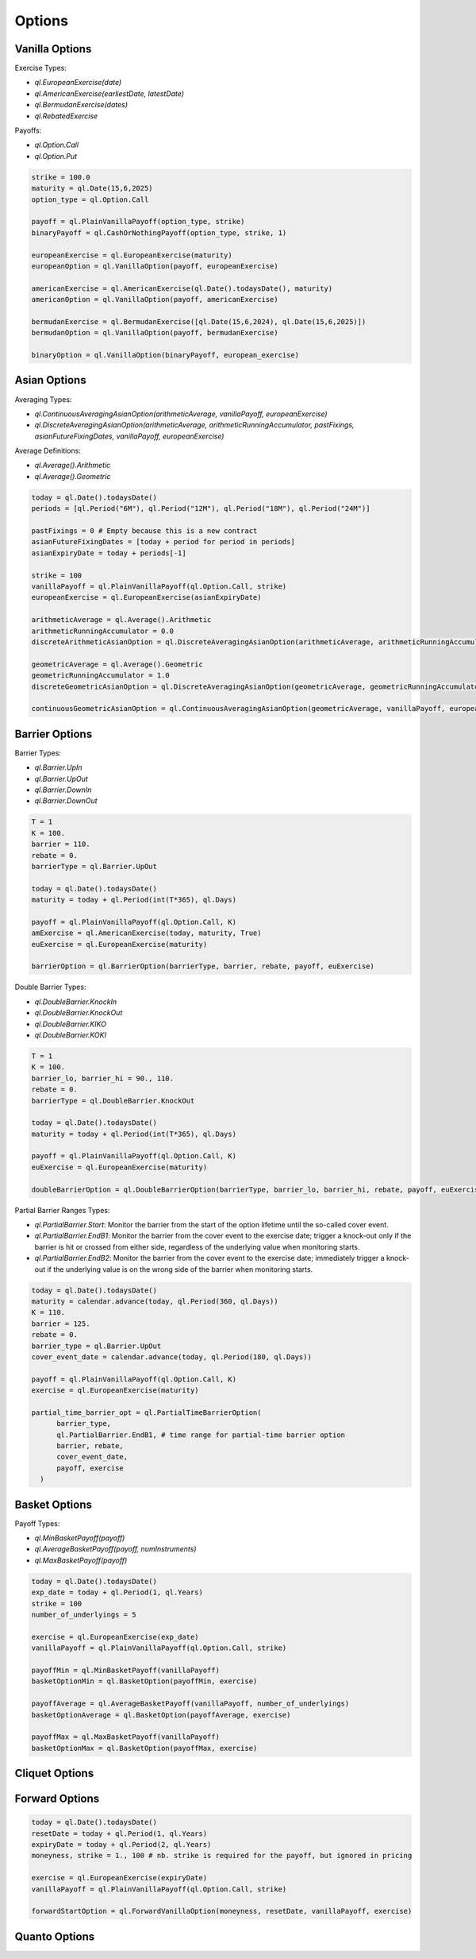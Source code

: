 Options
#######

Vanilla Options
***************

.. function:: ql.VanillaOption(payoff, europeanExercise)

Exercise Types:

- `ql.EuropeanExercise(date)`
- `ql.AmericanExercise(earliestDate, latestDate)`
- `ql.BermudanExercise(dates)`
- `ql.RebatedExercise`

Payoffs:

- `ql.Option.Call`
- `ql.Option.Put`

.. code-block:: python

  strike = 100.0
  maturity = ql.Date(15,6,2025)
  option_type = ql.Option.Call

  payoff = ql.PlainVanillaPayoff(option_type, strike)
  binaryPayoff = ql.CashOrNothingPayoff(option_type, strike, 1)

  europeanExercise = ql.EuropeanExercise(maturity)
  europeanOption = ql.VanillaOption(payoff, europeanExercise)

  americanExercise = ql.AmericanExercise(ql.Date().todaysDate(), maturity)
  americanOption = ql.VanillaOption(payoff, americanExercise)

  bermudanExercise = ql.BermudanExercise([ql.Date(15,6,2024), ql.Date(15,6,2025)])
  bermudanOption = ql.VanillaOption(payoff, bermudanExercise)

  binaryOption = ql.VanillaOption(binaryPayoff, european_exercise)


Asian Options
*************

.. function:: ql.DiscreteAveragingAsianOption(averageType, runningAccumulator, pastFixings, fixingDates, payoff, exercise)

Averaging Types:

- `ql.ContinuousAveragingAsianOption(arithmeticAverage, vanillaPayoff, europeanExercise)`
- `ql.DiscreteAveragingAsianOption(arithmeticAverage, arithmeticRunningAccumulator, pastFixings, asianFutureFixingDates, vanillaPayoff, europeanExercise)`

Average Definitions:

- `ql.Average().Arithmetic`
- `ql.Average().Geometric`

.. code-block:: python

  today = ql.Date().todaysDate()
  periods = [ql.Period("6M"), ql.Period("12M"), ql.Period("18M"), ql.Period("24M")]

  pastFixings = 0 # Empty because this is a new contract
  asianFutureFixingDates = [today + period for period in periods]
  asianExpiryDate = today + periods[-1]

  strike = 100
  vanillaPayoff = ql.PlainVanillaPayoff(ql.Option.Call, strike)
  europeanExercise = ql.EuropeanExercise(asianExpiryDate)

  arithmeticAverage = ql.Average().Arithmetic
  arithmeticRunningAccumulator = 0.0
  discreteArithmeticAsianOption = ql.DiscreteAveragingAsianOption(arithmeticAverage, arithmeticRunningAccumulator, pastFixings, asianFutureFixingDates, vanillaPayoff, europeanExercise)

  geometricAverage = ql.Average().Geometric
  geometricRunningAccumulator = 1.0
  discreteGeometricAsianOption = ql.DiscreteAveragingAsianOption(geometricAverage, geometricRunningAccumulator, pastFixings, asianFutureFixingDates, vanillaPayoff, europeanExercise)

  continuousGeometricAsianOption = ql.ContinuousAveragingAsianOption(geometricAverage, vanillaPayoff, europeanExercise)

 
Barrier Options
***************

.. function:: ql.BarrierOption(barrierType, barrier, rebate, payoff, exercise)

Barrier Types:

- `ql.Barrier.UpIn`
- `ql.Barrier.UpOut`
- `ql.Barrier.DownIn`
- `ql.Barrier.DownOut`

.. code-block:: python

  T = 1
  K = 100.
  barrier = 110.
  rebate = 0.
  barrierType = ql.Barrier.UpOut

  today = ql.Date().todaysDate()
  maturity = today + ql.Period(int(T*365), ql.Days)

  payoff = ql.PlainVanillaPayoff(ql.Option.Call, K)
  amExercise = ql.AmericanExercise(today, maturity, True)
  euExercise = ql.EuropeanExercise(maturity)

  barrierOption = ql.BarrierOption(barrierType, barrier, rebate, payoff, euExercise)


.. function:: ql.DoubleBarrierOption(barrierType, barrier_lo, barrier_hi, rebate, payoff, exercise)

Double Barrier Types:

- `ql.DoubleBarrier.KnockIn`
- `ql.DoubleBarrier.KnockOut`
- `ql.DoubleBarrier.KIKO`
- `ql.DoubleBarrier.KOKI`

.. code-block:: python

  T = 1
  K = 100.
  barrier_lo, barrier_hi = 90., 110.
  rebate = 0.
  barrierType = ql.DoubleBarrier.KnockOut

  today = ql.Date().todaysDate()
  maturity = today + ql.Period(int(T*365), ql.Days)

  payoff = ql.PlainVanillaPayoff(ql.Option.Call, K)
  euExercise = ql.EuropeanExercise(maturity)

  doubleBarrierOption = ql.DoubleBarrierOption(barrierType, barrier_lo, barrier_hi, rebate, payoff, euExercise)

.. function:: ql.PartialTimeBarrierOption(barrierType, barrieRange, barrier, rebate, coverEventDate, payoff, exercise)

Partial Barrier Ranges Types:

- `ql.PartialBarrier.Start`: Monitor the barrier from the start of the option lifetime until the so-called cover event.
- `ql.PartialBarrier.EndB1`: Monitor the barrier from the cover event to the exercise date; trigger a knock-out only if the barrier is hit or crossed from either side, regardless of the underlying value when monitoring starts.
- `ql.PartialBarrier.EndB2`: Monitor the barrier from the cover event to the exercise date; immediately trigger a knock-out if the underlying value is on the wrong side of the barrier when monitoring starts.

.. code-block:: python

  today = ql.Date().todaysDate()
  maturity = calendar.advance(today, ql.Period(360, ql.Days))
  K = 110.
  barrier = 125.
  rebate = 0.
  barrier_type = ql.Barrier.UpOut
  cover_event_date = calendar.advance(today, ql.Period(180, ql.Days))

  payoff = ql.PlainVanillaPayoff(ql.Option.Call, K)
  exercise = ql.EuropeanExercise(maturity)

  partial_time_barrier_opt = ql.PartialTimeBarrierOption(
        barrier_type,
        ql.PartialBarrier.EndB1, # time range for partial-time barrier option
        barrier, rebate,
        cover_event_date,
        payoff, exercise
    )

Basket Options
**************

.. function:: ql.BasketOption(payoff, exercise)

Payoff Types:

- `ql.MinBasketPayoff(payoff)`
- `ql.AverageBasketPayoff(payoff, numInstruments)`
- `ql.MaxBasketPayoff(payoff)`

.. code-block:: python

  today = ql.Date().todaysDate()
  exp_date = today + ql.Period(1, ql.Years)
  strike = 100
  number_of_underlyings = 5

  exercise = ql.EuropeanExercise(exp_date)
  vanillaPayoff = ql.PlainVanillaPayoff(ql.Option.Call, strike)

  payoffMin = ql.MinBasketPayoff(vanillaPayoff)
  basketOptionMin = ql.BasketOption(payoffMin, exercise)

  payoffAverage = ql.AverageBasketPayoff(vanillaPayoff, number_of_underlyings)
  basketOptionAverage = ql.BasketOption(payoffAverage, exercise)

  payoffMax = ql.MaxBasketPayoff(vanillaPayoff)
  basketOptionMax = ql.BasketOption(payoffMax, exercise)


Cliquet Options
***************

Forward Options
***************

.. function:: ql.ForwardVanillaOption(moneyness, resetDate, payoff, exercise)

.. code-block:: python

  today = ql.Date().todaysDate()
  resetDate = today + ql.Period(1, ql.Years)
  expiryDate = today + ql.Period(2, ql.Years)
  moneyness, strike = 1., 100 # nb. strike is required for the payoff, but ignored in pricing

  exercise = ql.EuropeanExercise(expiryDate)
  vanillaPayoff = ql.PlainVanillaPayoff(ql.Option.Call, strike)

  forwardStartOption = ql.ForwardVanillaOption(moneyness, resetDate, vanillaPayoff, exercise)


Quanto Options
**************
